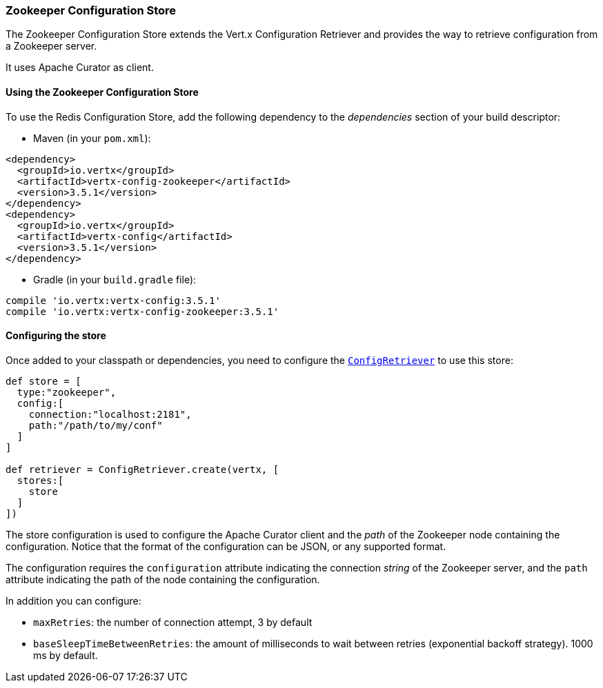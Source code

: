 === Zookeeper Configuration Store

The Zookeeper Configuration Store extends the Vert.x Configuration Retriever and provides the
way to retrieve configuration from a Zookeeper server.

It uses Apache Curator as client.

==== Using the Zookeeper Configuration Store

To use the Redis Configuration Store, add the following dependency to the
_dependencies_ section of your build descriptor:

* Maven (in your `pom.xml`):

[source,xml,subs="+attributes"]
----
<dependency>
  <groupId>io.vertx</groupId>
  <artifactId>vertx-config-zookeeper</artifactId>
  <version>3.5.1</version>
</dependency>
<dependency>
  <groupId>io.vertx</groupId>
  <artifactId>vertx-config</artifactId>
  <version>3.5.1</version>
</dependency>
----

* Gradle (in your `build.gradle` file):

[source,groovy,subs="+attributes"]
----
compile 'io.vertx:vertx-config:3.5.1'
compile 'io.vertx:vertx-config-zookeeper:3.5.1'
----

==== Configuring the store

Once added to your classpath or dependencies, you need to configure the
`link:../../apidocs/io/vertx/config/ConfigRetriever.html[ConfigRetriever]` to use this store:

[source, groovy]
----
def store = [
  type:"zookeeper",
  config:[
    connection:"localhost:2181",
    path:"/path/to/my/conf"
  ]
]

def retriever = ConfigRetriever.create(vertx, [
  stores:[
    store
  ]
])

----

The store configuration is used to configure the Apache Curator client and the _path_ of the Zookeeper node
containing the configuration. Notice that the format of the configuration can be JSON, or any supported format.

The configuration requires the `configuration` attribute indicating the connection _string_ of the Zookeeper
server, and the `path` attribute indicating the path of the node containing the configuration.

In addition you can configure:

* `maxRetries`: the number of connection attempt, 3 by default
* `baseSleepTimeBetweenRetries`: the amount of milliseconds to wait between retries (exponential backoff strategy).
1000 ms by default.